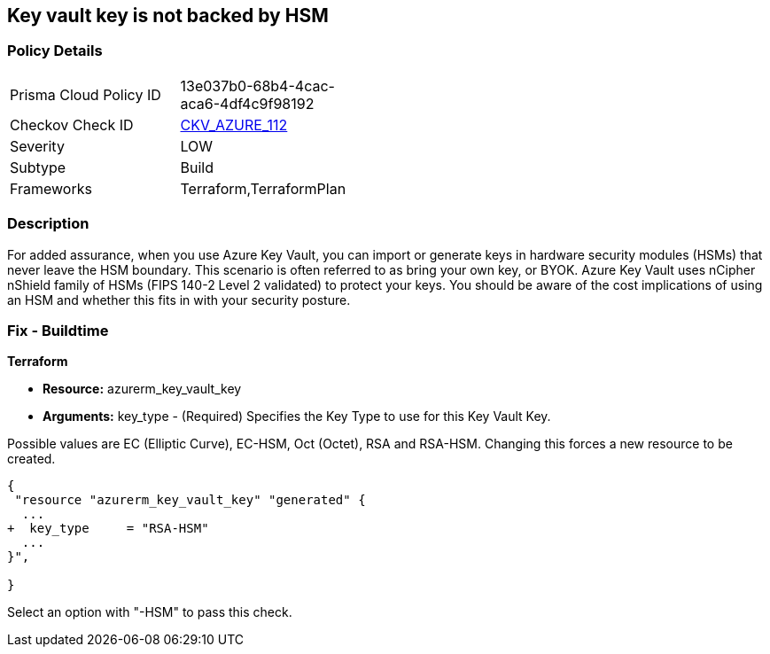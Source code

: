 == Key vault key is not backed by HSM
// Azure Key Vault key not backed by HSM


=== Policy Details 

[width=45%]
[cols="1,1"]
|=== 
|Prisma Cloud Policy ID 
| 13e037b0-68b4-4cac-aca6-4df4c9f98192

|Checkov Check ID 
| https://github.com/bridgecrewio/checkov/tree/master/checkov/terraform/checks/resource/azure/KeyBackedByHSM.py[CKV_AZURE_112]

|Severity
|LOW

|Subtype
|Build

|Frameworks
|Terraform,TerraformPlan

|=== 



=== Description 


For added assurance, when you use Azure Key Vault, you can import or generate keys in hardware security modules (HSMs) that never leave the HSM boundary.
This scenario is often referred to as bring your own key, or BYOK.
Azure Key Vault uses nCipher nShield family of HSMs (FIPS 140-2 Level 2 validated) to protect your keys.
You should be aware of the cost implications of using an HSM and whether this fits in with your security posture.

=== Fix - Buildtime


*Terraform* 


* *Resource:* azurerm_key_vault_key
* *Arguments:* key_type - (Required) Specifies the Key Type to use for this Key Vault Key.

Possible values are EC (Elliptic Curve), EC-HSM, Oct (Octet), RSA and RSA-HSM.
Changing this forces a new resource to be created.


[source,go]
----
{
 "resource "azurerm_key_vault_key" "generated" {
  ...
+  key_type     = "RSA-HSM"
  ...
}",

}
----

Select an option with "-HSM" to pass this check.
